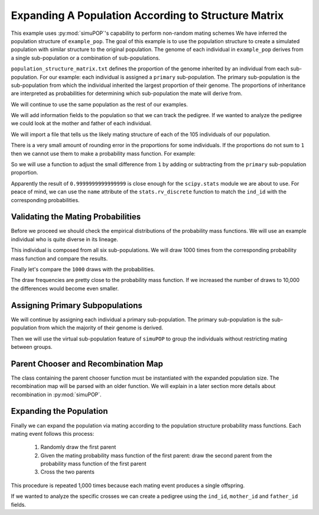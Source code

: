 .. _structured_population_expansion:

####################################################
Expanding A Population According to Structure Matrix
####################################################

This example uses :py:mod:`simuPOP`'s capability to perform non-random
mating schemes We have inferred the population structure of ``example_pop``.
The goal of this example is to use the population structure to create a
simulated population with similar structure to the original population. The
genome of each individual in ``example_pop`` derives from a single
sub-population or a combination of sub-populations.

``population_structure_matrix.txt`` defines the proportion of the genome
inherited by an individual from each sub-population. For our example: each
individual is assigned a ``primary`` sub-population. The primary sub-population
is the sub-population from which the individual inherited the largest
proportion of their genome. The proportions of inheritance are interpreted as
probabilities for determining which sub-population the mate will derive from.

.. code-block:: python
   :caption: Module imports

   import simuOpt
   simuOpt.setOptions(alleleType='short', quiet=True)
   import simuPOP as sim
   import numpy as np, pandas as pd
   import collections as col
   from scipy import stats
   from saegus import parameters, breed, parse
   np.set_printoptions(suppress=True, precision=3)

We will continue to use the same population as the rest of our examples.

.. code-block:: python
   :caption: Load the population from ``example_pop.pop``

   example_pop = sim.loadPopulation('example_pop.pop')

We will add information fields to the population so that we can track the
pedigree. If we wanted to analyze the pedigree we could look at the mother
and father of each individual.

.. code-block:: python
   :caption: Adding information fields

   example_pop.addInfoFields(['ind_id', 'mother_id', 'father_id', 'primary'])
   sim.tagID(example_pop)
   example_pop.indInfo('ind_id')
   # (1.0, 2.0, 3.0, 4.0, 5.0, ... 105.0)

We will import a file that tells us the likely mating structure of each of the
105 individuals of our population.

.. code-block:: python
   :caption: Importing the population structure matrix

   structure_matrix = pd.read_csv('example_population_structure_matrix.txt', index_col=0)
   popst = parameters.PopulationStructure(example_pop)
   proportions = np.array(np.array(structure_matrix)[:, 1:7])
   print(proportions)
   # [[0.0, 0.9996, 0.0, 0.0004, 0.0, 0.0],
   # [0.011000000000000001, 0.0015, 0.0004, 0.1047, 0.0, 0.8824],
   # [0.0, 0.3832, 0.0, 0.6168, 0.0, 0.0],
   # ...
   # [0.0, 0.4602, 0.0, 0.5398, 0.0, 0.0]]

There is a very small amount of rounding error in the proportions for some
individuals. If the proportions do not sum to ``1`` then we cannot use
them to make a probability mass function. For example:

.. code-block:: python
   :caption: Example of rounding error

   proportions[33]
   # array([0.8856999999999998, 0.0016, 0.0009, 0.1065, 0.0042, 0.0011], dtype=object)
   sum(proportions[33])
   # 1.0000000000000002

So we will use a function to adjust the small difference from ``1`` by adding or
subtracting from the ``primary`` sub-population proportion.

.. code-block:: python
   :caption: Correcting the rounding error

   corrected_proportions = popst.correct_rounding_error(proportions)
   sum(corrected_proportions[33])
   # 0.9999999999999999

Apparently the result of ``0.9999999999999999`` is close enough for the
``scipy.stats`` module we are about to use. For peace of mind, we can use the
``name`` attribute of the ``stats.rv_discrete`` function to match the ``ind_id``
with the corresponding probabilities.

.. code-block:: python
   :caption: Creating the probability mass functions

   mating_pmfs = {}
   for i, ind in enumerate(example_pop.individuals()):
       mating_pmfs[ind.ind_id] = stats.rv_discrete(values=([0.0, 1.0, 2.0, 3.0, 4.0, 5.0], 
           corrected_proportions[i]), name=str(ind.ind_id))
   
   example_pop.dvars().mating_probabilities = mating_pmfs

.. _validating_the_mating_probabilities:

Validating the Mating Probabilities
~~~~~~~~~~~~~~~~~~~~~~~~~~~~~~~~~~~

Before we proceed we should check the empirical distributions of the
probability mass functions. We will use an example individual who is quite
diverse in its lineage.

.. code-block:: python
   :caption: Comparing empirical results versus pmf

   corrected_proportions[5]
   # array([0.2195, 0.0198, 0.021, 0.2371, 0.1295, 0.3731], dtype=object)
   mating_pmfs[6].pk # corresponding mating pmf
   # array([0.2195, 0.0198, 0.021, 0.2371, 0.1295, 0.3731], dtype=object)
   mating_pmfs[6].name
   # 6.0

This individual is composed from all six sub-populations. We will draw
1000 times from the corresponding probability mass function and compare the
results.

.. code-block:: python
   :caption: Comparing empirical distribution

   draw_results = mating_pmfs[6].rvs(size=1000)
   draw_results
   # array([4, 3, 5, 3, 3, ... 4])
   draw_counts = col.Counter(draw_results)
   draw_frequencies = []
   for sp in range(6):
       draw_frequencies.append(draw_counts[sp]/1000)

Finally let's compare the ``1000`` draws with the probabilities.

.. code-block:: python
   :caption: Are they close?

   draw_frequencies
   # [0.219, 0.017, 0.021, 0.223, 0.148, 0.372]
   corrected_proportions[5]
   # array([0.2195, 0.0198, 0.021, 0.2371, 0.1295, 0.3731], dtype=object)

The draw frequencies are pretty close to the probability mass function. If we
increased the number of draws to 10,000 the differences would become even
smaller.

.. _assigning_primary_subpopulations:

Assigning Primary Subpopulations
~~~~~~~~~~~~~~~~~~~~~~~~~~~~~~~~

We will continue by assigning each individual a primary sub-population. The
primary sub-population is the sub-population from which the majority of their
genome is derived.

.. code-block:: python
   :caption: Assignment of Primary Sub-Populations

   primary_subpops = {ind.ind_id: float(np.argmax(corrected_proportions[i]))
                      for i, ind in enumerate(example_pop.individuals())}

   for ind in example_pop.individuals():
       ind.primary = primary_subpops[ind.ind_id]

   example_pop.indInfo('primary')
   # (1.0, 5.0, 3.0, ..., 3.0)

Then we will use the virtual sub-population feature of ``simuPOP`` to group the
individuals without restricting mating between groups.

.. code-block:: python
   :caption: Split ``example_pop`` into virtual sub-populations

   primary_subpopulation_splitter = sim.InfoSplitter(field='primary', values=[0.0, 1.0, 2.0, 3.0, 4.0, 5.0])
   example_pop.setVirtualSplitter(primary_subpopulation_splitter)

.. _parent_chooser_and_recombination_map:

Parent Chooser and Recombination Map
~~~~~~~~~~~~~~~~~~~~~~~~~~~~~~~~~~~~

The class containing the parent chooser function must be instantiated with the
expanded population size. The recombination map will be parsed with an older
function. We will explain in a later section more details about recombination
in :py:mod:`simuPOP`.

.. code-block:: python
   :caption: Instantiating parent chooser and parsing recombination map

   popst_parent_chooser = breed.ForcedPopulationStructureParentChooser(1000, mating_pmfs)
   tf = parse.TusonFounders()
   recom_rates = tf.parse_recombination_rates('genetic_map.txt')
   recom_rates
   # [0.0020926625899999962, 2.2615580000007186e-05, 0.00042822784999999361, ..., 0.0]

.. _expanding_the_population:

Expanding the Population
~~~~~~~~~~~~~~~~~~~~~~~~

Finally we can expand the population via mating according to the population
structure probability mass functions. Each mating event follows this process:

   1. Randomly draw the first parent
   2. Given the mating probability mass function of the first parent: draw the second parent from the probability mass function of the first parent
   3. Cross the two parents

This procedure is repeated 1,000 times because each mating event produces a
single offspring.

.. code-block:: python
   :caption: Expand the population to ``1000`` individuals

    example_pop.evolve(
        matingScheme=sim.HomoMating(
            sim.PyParentsChooser(popst_parent_chooser.forced_structure_parent_chooser),
            sim.OffspringGenerator(
                ops=[sim.IdTagger(), sim.PedigreeTagger(), sim.Recombinator(recom_rates)],
                    numOffspring=1),
            subPopSize=1000
        ),
        gen=1
    )

If we wanted to analyze the specific crosses we can create a pedigree using
the ``ind_id``, ``mother_id`` and ``father_id`` fields.

.. code-block:: python
   :caption: Create a pedigree

   pedigree = np.array((example_pop.indInfo('ind_id'),
                        example_pop.indInfo('mother_id'),
                        example_pop.indInfo('father_id'))).T
   print(pedigree)
   # [[  106.,    45.,    86.],
   # [  107.,    26.,    70.],
   # [  108.,    60.,    31.],
   # ...,
   # [ 1105.,    39.,    40.]]
